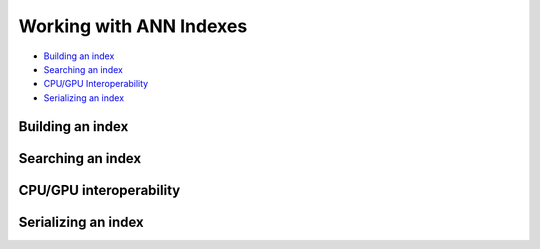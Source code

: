 Working with ANN Indexes
========================

- `Building an index`_
- `Searching an index`_
- `CPU/GPU Interoperability`_
- `Serializing an index`_

Building an index
-----------------

Searching an index
------------------

CPU/GPU interoperability
------------------------

Serializing an index
--------------------